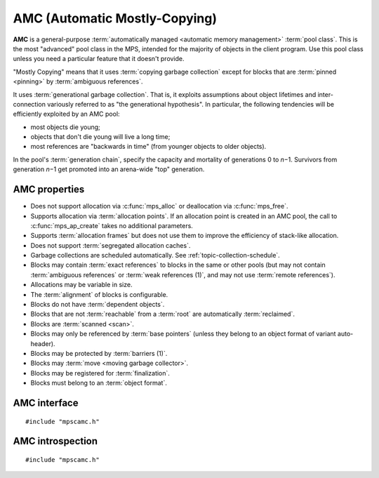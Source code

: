 .. Sources:

    `<https://info.ravenbrook.com/project/mps/master/manual/wiki/pool_classes.html>`_
    `<https://info.ravenbrook.com/project/mps/master/design/poolamc/>`_

.. index::
   single: AMC; introduction
   single: pool class; AMC

.. _pool-amc:

AMC (Automatic Mostly-Copying)
==============================

**AMC** is a general-purpose :term:`automatically managed <automatic
memory management>` :term:`pool class`. This is the most "advanced"
pool class in the MPS, intended for the majority of objects in the
client program. Use this pool class unless you need a particular
feature that it doesn't provide.

"Mostly Copying" means that it uses :term:`copying garbage collection`
except for blocks that are :term:`pinned <pinning>` by
:term:`ambiguous references`. 

It uses :term:`generational garbage collection`. That is, it exploits
assumptions about object lifetimes and inter-connection variously
referred to as "the generational hypothesis". In particular, the
following tendencies will be efficiently exploited by an AMC pool:

- most objects die young;

- objects that don't die young will live a long time;

- most references are "backwards in time" (from younger objects to
  older objects).

In the pool's :term:`generation chain`, specify the capacity and
mortality of generations 0 to *n*\−1. Survivors from generation *n*\−1
get promoted into an arena-wide "top" generation.


.. index::
   single: AMC; properties

AMC properties
--------------

* Does not support allocation via :c:func:`mps_alloc` or deallocation
  via :c:func:`mps_free`.

* Supports allocation via :term:`allocation points`. If an allocation
  point is created in an AMC pool, the call to :c:func:`mps_ap_create`
  takes no additional parameters.

* Supports :term:`allocation frames` but does not use them to improve
  the efficiency of stack-like allocation.

* Does not support :term:`segregated allocation caches`.

* Garbage collections are scheduled automatically. See
  :ref:`topic-collection-schedule`.

* Blocks may contain :term:`exact references` to blocks in the same or
  other pools (but may not contain :term:`ambiguous references` or
  :term:`weak references (1)`, and may not use :term:`remote
  references`).

* Allocations may be variable in size.

* The :term:`alignment` of blocks is configurable.

* Blocks do not have :term:`dependent objects`.

* Blocks that are not :term:`reachable` from a :term:`root` are
  automatically :term:`reclaimed`.

* Blocks are :term:`scanned <scan>`.

* Blocks may only be referenced by :term:`base pointers` (unless they
  belong to an object format of variant auto-header).

* Blocks may be protected by :term:`barriers (1)`.

* Blocks may :term:`move <moving garbage collector>`.

* Blocks may be registered for :term:`finalization`.

* Blocks must belong to an :term:`object format`.


.. index::
   single: AMC; interface

AMC interface
-------------

::

   #include "mpscamc.h"

.. c:function:: mps_class_t mps_class_amc(void)

    Return the :term:`pool class` for an AMC (Automatic
    Mostly-Copying) :term:`pool`.

    When creating an AMC pool, :c:func:`mps_pool_create` takes two
    extra arguments::

        mps_res_t mps_pool_create(mps_pool_t *pool_o, mps_arena_t arena, 
                                  mps_class_t mps_class_amc(),
                                  mps_fmt_t fmt,
                                  mps_chain_t chain)

    ``fmt`` specifies the :term:`object format` for the objects
    allocated in the pool.

    ``chain`` specifies the :term:`generation chain` for the pool.


.. index::
   pair: AMC; introspection

AMC introspection
-----------------

::

   #include "mpscamc.h"

.. c:function:: void mps_amc_apply(mps_pool_t pool, mps_amc_apply_stepper_t f, void *p, size_t s)

    Visit all :term:`formatted objects` in an AMC pool.

    ``pool`` is the pool whose formatted objects you want to visit.

    ``f`` is a function that will be called for each formatted object in
    the pool.

    ``p`` and ``s`` are arguments that will be passed to ``f`` each time it
    is called. This is intended to make it easy to pass, for example,
    an array and its size as parameters.

    It is an error to call this function when the :term:`arena` is not
    in the :term:`parked state`. You need to call
    :c:func:`mps_arena_collect` or :c:func:`mps_arena_park` before
    calling :c:func:`mps_amc_apply`.

    The function ``f`` will be called on both :term:`client <client
    object>` and :term:`padding objects`. It is the job of ``f`` to
    distinguish, if necessary, between the two. It may also be called
    on :term:`dead` objects that the collector has not recycled or has
    been unable to recycle.

    The function ``f`` may not allocate memory or access any
    automatically-managed memory except within ``object``.

    .. note::

        There is no equivalent function for other pool classes, but
        there is a more general function
        :c:func:`mps_arena_formatted_objects_walk` that visits all
        formatted objects in the arena.

    .. note::

        This function is intended for heap analysis, tuning, and
        debugging, not for frequent use in production.


.. c:type:: void (*mps_amc_apply_stepper_t)(mps_addr_t object, void *p, size_t s)

    The type of a :term:`stepper function` for :term:`formatted
    objects` in an AMC pool.

    ``object`` is the address of an object in the pool.
    
    ``p`` and ``s`` are the corresponding arguments that were passed
    to :c:func:`mps_amc_apply`.

    A function of this type may not allocate memory or access any
    automatically managed memory except within ``object``.


